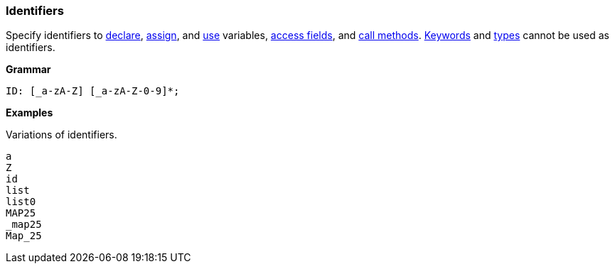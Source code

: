 [[painless-identifiers]]
=== Identifiers

Specify identifiers to <<declaration, declare>>, <<assignment, assign>>, and
<<painless-operators, use>> variables, <<dot-operator, access fields>>, and
<<dot-operator, call methods>>. <<painless-keywords, Keywords>> and
<<painless-types, types>> cannot be used as identifiers.

*Grammar*
[source,ANTLR4]
----
ID: [_a-zA-Z] [_a-zA-Z-0-9]*;
----

*Examples*

Variations of identifiers.

[source,Painless]
----
a
Z
id
list
list0
MAP25
_map25
Map_25
----

